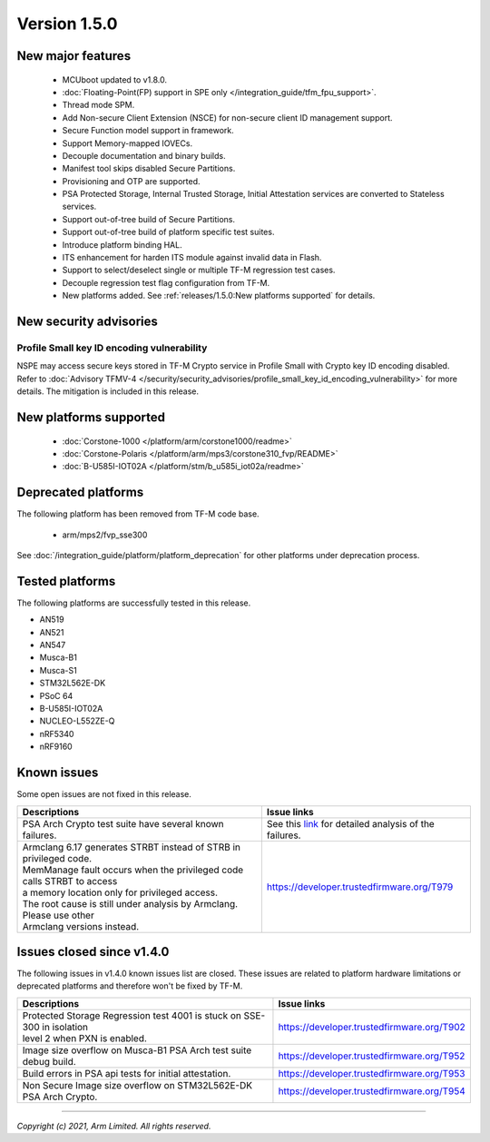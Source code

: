 *************
Version 1.5.0
*************

New major features
==================

  - MCUboot updated to v1.8.0.
  - :doc:`Floating-Point(FP) support in SPE only </integration_guide/tfm_fpu_support>`.
  - Thread mode SPM.
  - Add Non-secure Client Extension (NSCE) for non-secure client ID management
    support.
  - Secure Function model support in framework.
  - Support Memory-mapped IOVECs.
  - Decouple documentation and binary builds.
  - Manifest tool skips disabled Secure Partitions.
  - Provisioning and OTP are supported.
  - PSA Protected Storage, Internal Trusted Storage, Initial Attestation
    services are converted to Stateless services.
  - Support out-of-tree build of Secure Partitions.
  - Support out-of-tree build of platform specific test suites.
  - Introduce platform binding HAL.
  - ITS enhancement for harden ITS module against invalid data in Flash.
  - Support to select/deselect single or multiple TF-M regression test cases.
  - Decouple regression test flag configuration from TF-M.
  - New platforms added.
    See :ref:`releases/1.5.0:New platforms supported` for details.

New security advisories
=======================

Profile Small key ID encoding vulnerability
-------------------------------------------

NSPE may access secure keys stored in TF-M Crypto service in Profile Small with
Crypto key ID encoding disabled.
Refer to :doc:`Advisory TFMV-4 </security/security_advisories/profile_small_key_id_encoding_vulnerability>`
for more details.
The mitigation is included in this release.

New platforms supported
=======================

  - :doc:`Corstone-1000 </platform/arm/corstone1000/readme>`

  - :doc:`Corstone-Polaris </platform/arm/mps3/corstone310_fvp/README>`

  - :doc:`B-U585I-IOT02A </platform/stm/b_u585i_iot02a/readme>`

Deprecated platforms
====================

The following platform has been removed from TF-M code base.

  - arm/mps2/fvp_sse300

See :doc:`/integration_guide/platform/platform_deprecation`
for other platforms under deprecation process.

Tested platforms
================

The following platforms are successfully tested in this release.

- AN519
- AN521
- AN547
- Musca-B1
- Musca-S1
- STM32L562E-DK
- PSoC 64
- B-U585I-IOT02A
- NUCLEO-L552ZE-Q
- nRF5340
- nRF9160

Known issues
============

Some open issues are not fixed in this release.

.. list-table::

  * - **Descriptions**
    - **Issue links**

  * - | PSA Arch Crypto test suite have several known failures.
    - See this `link <https://developer.trustedfirmware.org/w/tf_m/release/psa_arch_crypto_test_failure_analysis_in_tf-m_v1.5_release/>`_
      for detailed analysis of the failures.

  * - | Armclang 6.17 generates STRBT instead of STRB in privileged code.
      | MemManage fault occurs when the privileged code calls STRBT to access
      | a memory location only for privileged access.
      | The root cause is still under analysis by Armclang. Please use other
      | Armclang versions instead.
    - https://developer.trustedfirmware.org/T979

Issues closed since v1.4.0
==========================

The following issues in v1.4.0 known issues list are closed. These issues are
related to platform hardware limitations or deprecated platforms and therefore
won't be fixed by TF-M.

.. list-table::

  * - **Descriptions**
    - **Issue links**

  * - | Protected Storage Regression test 4001 is stuck on SSE-300 in isolation
      | level 2 when PXN is enabled.
    - https://developer.trustedfirmware.org/T902

  * - | Image size overflow on Musca-B1 PSA Arch test suite debug build.
    - https://developer.trustedfirmware.org/T952

  * - | Build errors in PSA api tests for initial attestation.
    - https://developer.trustedfirmware.org/T953

  * - | Non Secure Image size overflow on STM32L562E-DK PSA Arch Crypto.
    - https://developer.trustedfirmware.org/T954

--------------

*Copyright (c) 2021, Arm Limited. All rights reserved.*
